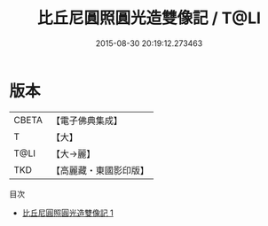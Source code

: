 #+TITLE: 比丘尼圓照圓光造雙像記 / T@LI

#+DATE: 2015-08-30 20:19:12.273463
* 版本
 |     CBETA|【電子佛典集成】|
 |         T|【大】     |
 |      T@LI|【大→麗】   |
 |       TKD|【高麗藏・東國影印版】|
目次
 - [[file:KR6i0420_001.txt][比丘尼圓照圓光造雙像記 1]]
